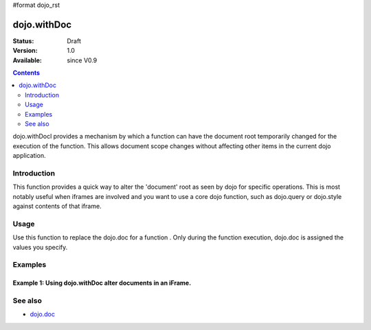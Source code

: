 #format dojo_rst

dojo.withDoc
===============

:Status: Draft
:Version: 1.0
:Available: since V0.9

.. contents::
   :depth: 2

dojo.withDocl provides a mechanism by which a function can have the document root temporarily changed for the execution of the function.  This allows document scope changes without affecting other items in the current dojo application.

============
Introduction
============

This function provides a quick way to alter the 'document' root as seen by dojo for specific operations.  This is most notably useful when iframes are involved and you want to use a core dojo function, such as dojo.query or dojo.style against contents of that iframe.  

=====
Usage
=====

Use this function to replace the dojo.doc for a function . Only during the function execution, dojo.doc is assigned the values you specify.

.. code-block :: javascript
 :linenos:

 <script type="text/javascript">
   var iframeDoc = frames['myIframe'];

   //Call a callback with different 'global' values and context. 
   dojo.withDoc(iframeDoc  function() {
     var someDiv = dojo.query("someDiv");
     dojo.style(someDiv, "color", "red");
   }, this)); 
 </script>


========
Examples
========

Example 1: Using dojo.withDoc alter documents in an iFrame.
-----------------------------------------------------------

.. cv-compound ::
  
  .. cv :: javascript

    <script>
      dojo.require("dijit.form.Button");

      function changeStyles() {
        //Look up the node we'll stick the text under.
        var button = dijit.byId("changeStyles");

        dojo.connect(button, "onClick", function() {
         var frameDoc = frames['myFrame'];
         console.log(frameDoc);
         dojo.withDoc(frameDoc, function() {
           var table = dojo.byId("books");
           dojo.style(table, "color", "red");
         });
        });
      }
      dojo.addOnLoad(changeStyles);
    </script>

  .. cv :: html 

    <button id="changeStyles" dojoType="dijit.form.Button">Change Text Color in iFrame</button>
    <br><br>
    <iframe name="myFrame" src="/moin_static163/js/dojo/trunk/release/dojo/dojox/data/tests/stores/books.html" width="500", height="500">
    </iframe>



========
See also
========

* `dojo.doc <dojo/doc>`_

